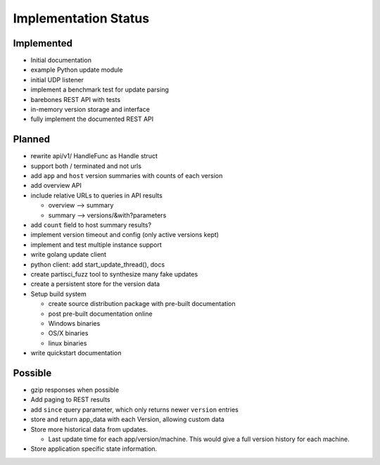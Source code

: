 Implementation Status
=====================

Implemented
-----------

* Initial documentation
* example Python update module
* initial UDP listener
* implement a benchmark test for update parsing
* barebones REST API with tests
* in-memory version storage and interface
* fully implement the documented REST API

Planned
-------

* rewrite api/v1/ HandleFunc as Handle struct
* support both / terminated and not urls
* add ``app`` and ``host`` version summaries with counts of each version
* add overview API
* include relative URLs to queries in API results

  * overview --> summary
  * summary --> versions/&with?parameters

* add ``count`` field to host summary results?
* implement version timeout and config (only active versions kept)
* implement and test multiple instance support
* write golang update client
* python client: add start_update_thread(), docs
* create partisci_fuzz tool to synthesize many fake updates
* create a persistent store for the version data
* Setup build system

  * create source distribution package with pre-built documentation
  * post pre-built documentation online
  * Windows binaries
  * OS/X binaries
  * linux binaries

* write quickstart documentation

Possible
--------

* gzip responses when possible
* Add paging to REST results
* add ``since`` query parameter, which only returns newer ``version`` entries
* store and return app_data with each Version, allowing custom data
* Store more historical data from updates.

  * Last update time for each app/version/machine. This would give a full version history for each machine.

* Store application specific state information.
